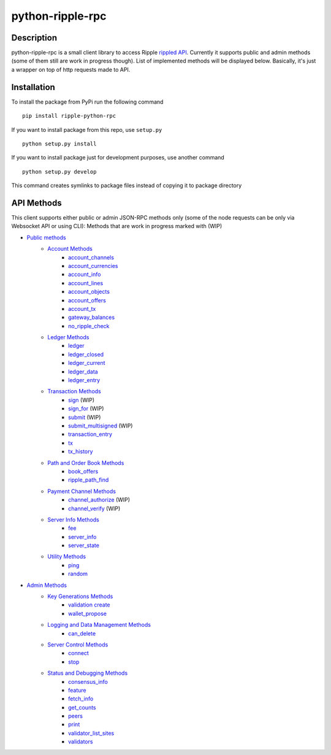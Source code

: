 ===================
python-ripple-rpc
===================
Description
------------

python-ripple-rpc is a small client library to access Ripple `rippled API <https://developers.ripple.com/rippled-api.html>`_.
Currently it supports public and admin methods (some of them still are work in progress though). List of implemented methods will be displayed below.
Basically, it's just a wrapper on top of http requests made to API.

Installation
-------------

To install the package from PyPi run the following command

::

    pip install ripple-python-rpc

If you want to install package from this repo, use ``setup.py``

::

    python setup.py install

If you want to install package just for development purposes, use another command

::

    python setup.py develop

This command creates symlinks to package files instead of copying it to package directory

API Methods
------------

This client supports either public or admin JSON-RPC methods only (some of the node requests can be only via Websocket API or using CLI):
Methods that are work in progress marked with (WIP)

* `Public methods <https://developers.ripple.com/public-rippled-methods.html>`_
    * `Account Methods <https://developers.ripple.com/account-methods.html>`_
        * `account_channels <https://developers.ripple.com/account_channels.html>`_
        * `account_currencies <https://developers.ripple.com/account_currencies.html>`_
        * `account_info <https://developers.ripple.com/account_info.html>`_
        * `account_lines <https://developers.ripple.com/account_lines.html>`_
        * `account_objects <https://developers.ripple.com/account_objects.html>`_
        * `account_offers <https://developers.ripple.com/account_offers.html>`_
        * `account_tx <https://developers.ripple.com/account_tx.html>`_
        * `gateway_balances <https://developers.ripple.com/gateway_balances.html>`_
        * `no_ripple_check <https://developers.ripple.com/gateway_balances.html>`_
    * `Ledger Methods <https://developers.ripple.com/ledger-methods.html>`_
        * `ledger <https://developers.ripple.com/ledger.html>`_
        * `ledger_closed <https://developers.ripple.com/ledger_closed.html>`_
        * `ledger_current <https://developers.ripple.com/ledger_current.html>`_
        * `ledger_data <https://developers.ripple.com/ledger_data.html>`_
        * `ledger_entry <https://developers.ripple.com/ledger_entry.html>`_
    * `Transaction Methods <https://developers.ripple.com/transaction-methods.html>`_
        * `sign <https://developers.ripple.com/sign.html>`_ (WIP)
        * `sign_for <https://developers.ripple.com/sign_for.html>`_ (WIP)
        * `submit <https://developers.ripple.com/submit.html>`_ (WIP)
        * `submit_multisigned <https://developers.ripple.com/submit_multisigned.html>`_ (WIP)
        * `transaction_entry <https://developers.ripple.com/transaction_entry.html>`_
        * `tx <https://developers.ripple.com/tx.html>`_
        * `tx_history <https://developers.ripple.com/tx_history.html>`_
    * `Path and Order Book Methods <https://developers.ripple.com/path-and-order-book-methods.html>`_
        * `book_offers <https://developers.ripple.com/book_offers.html>`_
        * `ripple_path_find <https://developers.ripple.com/ripple_path_find.html>`_
    * `Payment Channel Methods <https://developers.ripple.com/payment-channel-methods.html>`_
        * `channel_authorize <https://developers.ripple.com/channel_authorize.html>`_ (WIP)
        * `channel_verify <https://developers.ripple.com/channel_verify.html>`_ (WIP)
    * `Server Info Methods <https://developers.ripple.com/server-info-methods.html>`_
        * `fee <https://developers.ripple.com/fee.html>`_
        * `server_info <https://developers.ripple.com/server_info.html>`_
        * `server_state <https://developers.ripple.com/server_state.html>`_
    * `Utility Methods <https://developers.ripple.com/utility-methods.html>`_
        * `ping <https://developers.ripple.com/ping.html>`_
        * `random <https://developers.ripple.com/ranndom.html>`_
* `Admin Methods <https://developers.ripple.com/admin-rippled-methods.html>`_
        * `Key Generations Methods <https://developers.ripple.com/key-generation-methods.html>`_
            * `validation create <https://developers.ripple.com/validation_create.html>`_
            * `wallet_propose <https://developers.ripple.com/wallet_propose.html>`_
        * `Logging and Data Management Methods <https://developers.ripple.com/logging-and-data-management-methods.html>`_
            * `can_delete <https://developers.ripple.com/can_delete.html>`_
        * `Server Control Methods <https://developers.ripple.com/server-control-methods.html>`_
            * `connect <https://developers.ripple.com/connect.html>`_
            * `stop <https://developers.ripple.com/stop.html>`_
        * `Status and Debugging Methods <https://developers.ripple.com/status-and-debugging-methods.html>`_
            * `consensus_info <https://developers.ripple.com/consensus_info.html>`_
            * `feature <https://developers.ripple.com/feature.html>`_
            * `fetch_info <https://developers.ripple.com/fetch_info.html>`_
            * `get_counts <https://developers.ripple.com/get_counts.html>`_
            * `peers <https://developers.ripple.com/peers.html>`_
            * `print <https://developers.ripple.com/consensus_info.html>`_
            * `validator_list_sites <https://developers.ripple.com/validator_list_sites.html>`_
            * `validators <https://developers.ripple.com/validators.html>`_




